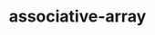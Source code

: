 # _*_ mode:org _*_
#+TITLE: associative-array
#+STARTUP: indent
#+OPTIONS: toc:nil

















# Local Variables:
# eval: (wiki-mode)
# End:
